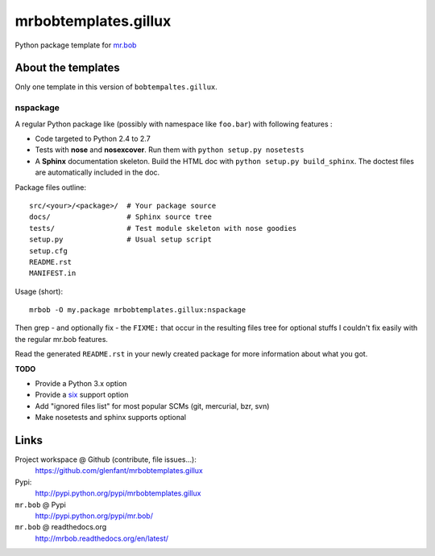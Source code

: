 =====================
mrbobtemplates.gillux
=====================

Python package template for `mr.bob <http://pypi.python.org/pypi/mr.bob/>`_

About the templates
===================

Only one template in this version of ``bobtempaltes.gillux``.

nspackage
---------

A regular Python package like (possibly with namespace like ``foo.bar``) with following features :

- Code targeted to Python 2.4 to 2.7
- Tests with **nose** and **nosexcover**. Run them with ``python setup.py
  nosetests``
- A **Sphinx** documentation skeleton. Build the HTML doc with ``python setup.py
  build_sphinx``. The doctest files are automatically included in the doc.

Package files outline::

  src/<your>/<package>/  # Your package source
  docs/                  # Sphinx source tree
  tests/                 # Test module skeleton with nose goodies
  setup.py               # Usual setup script
  setup.cfg
  README.rst
  MANIFEST.in

Usage (short)::

  mrbob -O my.package mrbobtemplates.gillux:nspackage

Then grep - and optionally fix - the ``FIXME:`` that occur in the resulting
files tree for optional stuffs I couldn't fix easily with the regular mr.bob
features.

Read the generated ``README.rst`` in your newly created package for more
information about what you got.

**TODO**

- Provide a Python 3.x option
- Provide a `six <http://pypi.python.org/pypi/six/>`_ support option
- Add "ignored files list" for most popular SCMs (git, mercurial, bzr, svn)
- Make nosetests and sphinx supports optional

Links
=====

Project workspace @ Github (contribute, file issues...):
    https://github.com/glenfant/mrbobtemplates.gillux
Pypi:
    http://pypi.python.org/pypi/mrbobtemplates.gillux
``mr.bob`` @ Pypi
    http://pypi.python.org/pypi/mr.bob/
``mr.bob`` @ readthedocs.org
  http://mrbob.readthedocs.org/en/latest/
